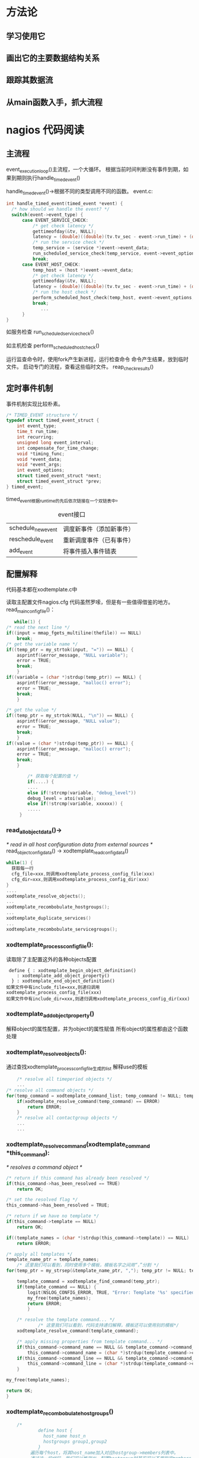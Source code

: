 #+OPTIONS: "\n:t"
#+STARTUP: hidestars

* 方法论
** 学习使用它
** 画出它的主要数据结构关系
** 跟踪其数据流
** 从main函数入手，抓大流程
* nagios 代码阅读
** 主流程
  event_execution_loop()主流程，一个大循环。
  根据当前时间判断没有事件到期，如果到期则执行handle_timed_event()

  handle_timed_event()->根据不同的类型调用不同的函数。
  event.c:
#+begin_src c
  int handle_timed_event(timed_event *event) {
	/* how should we handle the event? */
	switch(event->event_type) {
		case EVENT_SERVICE_CHECK:
			/* get check latency */
			gettimeofday(&tv, NULL);
			latency = (double)((double)(tv.tv_sec - event->run_time) + (double)(tv.tv_usec / 1000) / 1000.0);
			/* run the service check */
			temp_service = (service *)event->event_data;
			run_scheduled_service_check(temp_service, event->event_options, latency);
			break;
		case EVENT_HOST_CHECK:
			temp_host = (host *)event->event_data;
			/* get check latency */
			gettimeofday(&tv, NULL);
			latency = (double)((double)(tv.tv_sec - event->run_time) + (double)(tv.tv_usec / 1000) / 1000.0);
			/* run the host check */
			perform_scheduled_host_check(temp_host, event->event_options, latency);
			break;
               ...
        }
  }
#+end_src
  如服务检查
  run_scheduled_service_check()

  如主机检查
  perform_scheduled_host_check()

  运行监查命令时，使用fork产生新进程，运行检查命令
  命令产生结果，放到临时文件。
  启动专门的流程，查看这些临时文件。
  reap_check_results()

** 定时事件机制
  事件机制实现比较朴素。
#+begin_src c
/* TIMED_EVENT structure */
typedef struct timed_event_struct {
	int event_type;
	time_t run_time;
	int recurring;
	unsigned long event_interval;
	int compensate_for_time_change;
	void *timing_func;
	void *event_data;
	void *event_args;
	int event_options;
	struct timed_event_struct *next;
	struct timed_event_struct *prev;
} timed_event;
#+end_src
timed_event根据run_time的先后依次链接在一个双链表中。

#+CAPTION: event接口
| schedule_new_event | 调度新事件（添加新事件） |
| reschedule_event   | 重新调度事件（已有事件） |
| add_event          | 将事件插入事件链表       |

** 配置解释
   代码基本都在xodtemplate.c中

   读取主配置文件nagios.cfg
   代码虽然罗嗦，但是有一些值得借鉴的地方。
   read_main_config_file()：
#+begin_src c
           while(1) {
		/* read the next line */
		if((input = mmap_fgets_multiline(thefile)) == NULL)
			break;
		/* get the variable name */
		if((temp_ptr = my_strtok(input, "=")) == NULL) {
			asprintf(&error_message, "NULL variable");
			error = TRUE;
			break;
			}
		if((variable = (char *)strdup(temp_ptr)) == NULL) {
			asprintf(&error_message, "malloc() error");
			error = TRUE;
			break;
			}

		/* get the value */
		if((temp_ptr = my_strtok(NULL, "\n")) == NULL) {
			asprintf(&error_message, "NULL value");
			error = TRUE;
			break;
			}
		if((value = (char *)strdup(temp_ptr)) == NULL) {
			asprintf(&error_message, "malloc() error");
			error = TRUE;
			break;
			}

                /* 获取每个配置的值 */
                if(....) {
                ....
                else if(!strcmp(variable, "debug_level"))
		        debug_level = atoi(value);
                else if(!strcmp(variable, xxxxxx)) {
                .....
             }

#+end_src

*** read_all_object_data()->
/* read in all host configuration data from external sources */
read_object_config_data() -> xodtemplate_read_config_data()
#+begin_src c
while(1) {
  获取每一行
  cfg_file=xxx,则调用xodtemplate_process_config_file(xxx)
  cfg_dir=xxx,则调用xodtemplate_process_config_dir(xxx)
}
....
xodtemplate_resolve_objects();
...
xodtemplate_recombobulate_hostgroups();
...
xodtemplate_duplicate_services()
...
xodtemplate_recombobulate_servicegroups();
#+end_src


*** xodtemplate_process_config_file():
读取除了主配置这外的各种objects配置
#+begin_example
 define { : xodtemplate_begin_object_definition()
    : xodtemplate_add_object_property()
  } : xodtemplate_end_object_definition()
如果文件中有include_file=xxx,则递归调用xodtemplate_process_config_file(xxx)
如果文件中有include_dir=xxx,则递归调用xodtemplate_process_config_dir(xxx)
#+end_example

*** xodtemplate_add_object_property()
解释object的属性配置，并为object的属性赋值
所有object的属性都由这个函数处理

*** xodtemplate_resolve_objects():
通过查找xodtemplate_process_config_file生成的list
解释use的模板
#+begin_src c
        /* resolve all timeperiod objects */
        ...
	/* resolve all command objects */
	for(temp_command = xodtemplate_command_list; temp_command != NULL; temp_command = temp_command->next) {
		if(xodtemplate_resolve_command(temp_command) == ERROR)
			return ERROR;
		}
        /* resolve all contactgroup objects */
        ...
        ...
#+end_src


*** xodtemplate_resolve_command(xodtemplate_command *this_command):
/* resolves a command object */
#+begin_src c
	/* return if this command has already been resolved */
	if(this_command->has_been_resolved == TRUE)
		return OK;

	/* set the resolved flag */
	this_command->has_been_resolved = TRUE;

	/* return if we have no template */
	if(this_command->template == NULL)
		return OK;

	if((template_names = (char *)strdup(this_command->template)) == NULL)
		return ERROR;

	/* apply all templates */
	template_name_ptr = template_names;
        /* 这里我们可以看到，同时使用多个模板，模板名字之间用“，”分割 */
	for(temp_ptr = my_strsep(&template_name_ptr, ","); temp_ptr != NULL; temp_ptr = my_strsep(&template_name_ptr, ",")) {

		template_command = xodtemplate_find_command(temp_ptr);
		if(template_command == NULL) {
			logit(NSLOG_CONFIG_ERROR, TRUE, "Error: Template '%s' specified in command definition could not be not found (config file '%s', starting on line %d)\n", temp_ptr, xodtemplate_config_file_name(this_command->_config_file), this_command->_start_line);
			my_free(template_names);
			return ERROR;
			}

		/* resolve the template command... */
                /* 这里我们可以看到，代码支持递归解释，模板还可以使用别的模板*/
		xodtemplate_resolve_command(template_command);

		/* apply missing properties from template command... */
		if(this_command->command_name == NULL && template_command->command_name != NULL)
			this_command->command_name = (char *)strdup(template_command->command_name);
		if(this_command->command_line == NULL && template_command->command_line != NULL)
			this_command->command_line = (char *)strdup(template_command->command_line);
		}

	my_free(template_names);

	return OK;
	}
#+end_src

*** xodtemplate_recombobulate_hostgroups()
#+begin_src c
        /*
                define host {
                  host_name host_n
                  hostgroups group1,group2
                }
             遍历每个host，将其host_name加入对应hostgroup->members列表中。
             通过这一段代码，我们可以推测出，配置hostgroup时其实可以不用指定members，在配置host时，指定其对应的hostgroup即可。
        */
	/* This should happen before we expand hostgroup members, to avoid duplicate host memberships 01/07/2006 EG */
	/* process all hosts that have hostgroup directives */
	for(temp_host = xodtemplate_host_list; temp_host != NULL; temp_host = temp_host->next) {

		/* skip hosts without hostgroup directives or host names */
		if(temp_host->host_groups == NULL || temp_host->host_name == NULL)
			continue;

		/* skip hosts that shouldn't be registered */
		if(temp_host->register_object == FALSE)
			continue;

		/* preprocess the hostgroup list, to change "grp1,grp2,grp3,!grp2" into "grp1,grp3" */
                /* 包含了将 "*" 拓展为所有hostgroup的动作 */
		if((hostgroup_names = xodtemplate_process_hostgroup_names(temp_host->host_groups, temp_host->_config_file, temp_host->_start_line)) == NULL)
			return ERROR;

		/* process the list of hostgroups */
		for(temp_ptr = strtok(hostgroup_names, ","); temp_ptr; temp_ptr = strtok(NULL, ",")) {

			/* strip trailing spaces */
			strip(temp_ptr);

			/* find the hostgroup */
			temp_hostgroup = xodtemplate_find_real_hostgroup(temp_ptr);
                        /*略*/
			/* add this list to the hostgroup members directive */
			if(temp_hostgroup->members == NULL)
				temp_hostgroup->members = (char *)strdup(temp_host->host_name);
			else {
				new_members = (char *)realloc(temp_hostgroup->members, strlen(temp_hostgroup->members) + strlen(temp_host->host_name) + 2);
				if(new_members != NULL) {
					temp_hostgroup->members = new_members;
					strcat(temp_hostgroup->members, ",");
					strcat(temp_hostgroup->members, temp_host->host_name);
					}
				}
			}

		/* free memory */
		my_free(hostgroup_names);
		}

	/* expand subgroup membership recursively */
	for(temp_hostgroup = xodtemplate_hostgroup_list; temp_hostgroup; temp_hostgroup = temp_hostgroup->next)
		xodtemplate_recombobulate_hostgroup_subgroups(temp_hostgroup, NULL);

        /* 根据上面操作的结果，进行第二拓展处理 */
	/* expand members of all hostgroups - this could be done in xodtemplate_register_hostgroup(), but we can save the CGIs some work if we do it here */
	for(temp_hostgroup = xodtemplate_hostgroup_list; temp_hostgroup; temp_hostgroup = temp_hostgroup->next) {

		if(temp_hostgroup->members == NULL && temp_hostgroup->hostgroup_members == NULL)
			continue;

		/* skip hostgroups that shouldn't be registered */
		if(temp_hostgroup->register_object == FALSE)
			continue;

		/* get list of hosts in the hostgroup */
		temp_memberlist = xodtemplate_expand_hostgroups_and_hosts(NULL, temp_hostgroup->members, temp_hostgroup->_config_file, temp_hostgroup->_start_line);
		/* add all members to the host group */
		my_free(temp_hostgroup->members);
		for(this_memberlist = temp_memberlist; this_memberlist; this_memberlist = this_memberlist->next) {

			/* add this host to the hostgroup members directive */
			if(temp_hostgroup->members == NULL)
				temp_hostgroup->members = (char *)strdup(this_memberlist->name1);
			else {
				new_members = (char *)realloc(temp_hostgroup->members, strlen(temp_hostgroup->members) + strlen(this_memberlist->name1) + 2);
				if(new_members != NULL) {
					temp_hostgroup->members = new_members;
					strcat(temp_hostgroup->members, ",");
					strcat(temp_hostgroup->members, this_memberlist->name1);
					}
				}
			}
		xodtemplate_free_memberlist(&temp_memberlist);
		}

	}

#+end_src

*** xodtemplate_duplicate_services()
#+begin_src c
	/****** DUPLICATE SERVICE DEFINITIONS WITH ONE OR MORE HOSTGROUP AND/OR HOST NAMES ******/
	for(temp_service = xodtemplate_service_list; temp_service != NULL; temp_service = temp_service->next) {

		/* skip services that shouldn't be registered */
		if(temp_service->register_object == FALSE)
			continue;
                ...
		/* get list of hosts */
                /* 获取hostrgroups 或者hosts指定的hostname列表 */
		temp_memberlist = xodtemplate_expand_hostgroups_and_hosts(temp_service->hostgroup_name, temp_service->host_name, temp_service->_config_file, temp_service->_start_line);
                ...

		/* add a copy of the service for every host in the hostgroup/host name list */
                /* 为每一个hostname生成一个server的copy插入xodtemplate_service_list链表*/
		first_item = TRUE;
		for(this_memberlist = temp_memberlist; this_memberlist != NULL; this_memberlist = this_memberlist->next) {

			/* if this is the first duplication, use the existing entry */
			if(first_item == TRUE) {

				my_free(temp_service->host_name);
				temp_service->host_name = (char *)strdup(this_memberlist->name1);
				if(temp_service->host_name == NULL) {
					xodtemplate_free_memberlist(&temp_memberlist);
					return ERROR;
					}

				first_item = FALSE;
				continue;
				}

			/* duplicate service definition */
			result = xodtemplate_duplicate_service(temp_service, this_memberlist->name1);

			/* exit on error */
			if(result == ERROR) {
				my_free(host_name);
				return ERROR;
				}
			}

		/* free memory we used for host list */
		xodtemplate_free_memberlist(&temp_memberlist);
		}


	/***************************************/
	/* SKIPLIST STUFF FOR FAST SORT/SEARCH */
	/***************************************/
        /* 将上面生成的server列表的server，插入skiplist中 */
	/* First loop for single host service definition*/
	for(temp_service = xodtemplate_service_list; temp_service != NULL; temp_service = temp_service->next) {

		/* skip services that shouldn't be registered */
		if(temp_service->register_object == FALSE)
			continue;

		/* skip service definitions without enough data */
		if(temp_service->host_name == NULL || temp_service->service_description == NULL)
			continue;

		if(xodtemplate_is_service_is_from_hostgroup(temp_service)) {
			continue;
			}


		result = skiplist_insert(xobject_skiplists[X_SERVICE_SKIPLIST], (void *)temp_service);
		switch(result) {
			case SKIPLIST_ERROR_DUPLICATE:
				logit(NSLOG_CONFIG_WARNING, TRUE, "Warning: Duplicate definition found for service '%s' on host '%s' (config file '%s', starting on line %d)\n", temp_service->service_description, temp_service->host_name, xodtemplate_config_file_name(temp_service->_config_file), temp_service->_start_line);
				result = ERROR;
				break;
			case SKIPLIST_OK:
				result = OK;
				break;
			default:
				result = ERROR;
				break;
			}
		}


	/* second loop for host group service definition*/
	/* add services to skiplist for fast searches */
	for(temp_service = xodtemplate_service_list; temp_service != NULL; temp_service = temp_service->next) {

		/* skip services that shouldn't be registered */
		if(temp_service->register_object == FALSE)
			continue;

		/* skip service definitions without enough data */
		if(temp_service->host_name == NULL || temp_service->service_description == NULL)
			continue;

		if(!xodtemplate_is_service_is_from_hostgroup(temp_service)) {
			continue;
			}
		/*The flag X_SERVICE_IS_FROM_HOSTGROUP is set, unset it*/
		xodtemplate_unset_service_is_from_hostgroup(temp_service);

		result = skiplist_insert(xobject_skiplists[X_SERVICE_SKIPLIST], (void *)temp_service);
		switch(result) {
			case SKIPLIST_ERROR_DUPLICATE:
				logit(NSLOG_CONFIG_WARNING, TRUE, "Warning: Duplicate definition found for service '%s' on host '%s' (config file '%s', starting on line %d)\n", temp_service->service_description, temp_service->host_name, xodtemplate_config_file_name(temp_service->_config_file), temp_service->_start_line);
				result = ERROR;
				break;
			case SKIPLIST_OK:
				result = OK;
				break;
			default:
				result = ERROR;
				break;
			}
		}

	return OK;
	}
#+end_src

*** xodtemplate_recombobulate_servicegroups
逻辑与xodtemplate_recombobulate_hostgroups类似

//读取resouce文件配置$USERn宏的定义
*** read_resource_file()



dirname()

** 状态日志
   logging.c
   /* write a service problem/recovery to the nagios log file */
   int log_service_event(service *svc)
   /* write a host problem/recovery to the log file */
   int log_host_event(host *hst)
** 模块回调机制
   broker
   调用指定类型消息注册的回调函数
   int neb_make_callbacks(int callback_type, void *data)
* nohup 代码
nohup 实现原来如此简单
#+begin_src c
int
fd_reopen (int desired_fd, char const *file, int flags, mode_t mode)
{
  int fd = open (file, flags, mode);

  if (fd == desired_fd || fd < 0)
    return fd;
  else
    {
      int fd2 = dup2 (fd, desired_fd);
      int saved_errno = errno;
      close (fd);
      errno = saved_errno;
      return fd2;
    }
}
#+end_src

#+begin_src c
  ignoring_input = isatty (STDIN_FILENO);
  redirecting_stdout = isatty (STDOUT_FILENO);
  stdout_is_closed = (!redirecting_stdout && errno == EBADF);
  redirecting_stderr = isatty (STDERR_FILENO);

  /* If standard input is a tty, replace it with /dev/null if possible.
     Note that it is deliberately opened for *writing*,
     to ensure any read evokes an error.  */
  /* 忽略输入时，将标准输入的fd设置为/dev/null */
  if (ignoring_input)
    {
      if (fd_reopen (STDIN_FILENO, "/dev/null", O_WRONLY, 0) < 0)
        {
          error (0, errno, _("failed to render standard input unusable"));
          exit (exit_internal_failure);
        }
      if (!redirecting_stdout && !redirecting_stderr)
        error (0, 0, _("ignoring input"));
    }

  /* If standard output is a tty, redirect it (appending) to a file.
     First try nohup.out, then $HOME/nohup.out.  If standard error is
     a tty and standard output is closed, open nohup.out or
     $HOME/nohup.out without redirecting anything.  */
 /* 输出是tty时，将STDOUT的fd设置为nohup.out文件的fd 
    如果当前目录下nohup.out打开失败，那么尝试打开$HOME/nohup.out
 */
  if (redirecting_stdout || (redirecting_stderr && stdout_is_closed))
    {
      char *in_home = NULL;
      char const *file = "nohup.out";
      int flags = O_CREAT | O_WRONLY | O_APPEND;
      mode_t mode = S_IRUSR | S_IWUSR;
      mode_t umask_value = umask (~mode);
      out_fd = (redirecting_stdout
                ? fd_reopen (STDOUT_FILENO, file, flags, mode)
                : open (file, flags, mode));

      if (out_fd < 0)
        {
          int saved_errno = errno;
          char const *home = getenv ("HOME");
          if (home)
            {
              in_home = file_name_concat (home, file, NULL);
              out_fd = (redirecting_stdout
                        ? fd_reopen (STDOUT_FILENO, in_home, flags, mode)
                        : open (in_home, flags, mode));
            }
          if (out_fd < 0)
            {
              int saved_errno2 = errno;
              error (0, saved_errno, _("failed to open %s"), quote (file));
              if (in_home)
                error (0, saved_errno2, _("failed to open %s"),
                       quote (in_home));
              exit (exit_internal_failure);
            }
          file = in_home;
        }

      umask (umask_value);
      error (0, 0,
             _(ignoring_input
               ? N_("ignoring input and appending output to %s")
               : N_("appending output to %s")),
             quote (file));
      free (in_home);
    }

  /* If standard error is a tty, redirect it.  */
  if (redirecting_stderr)
    {
      /* Save a copy of stderr before redirecting, so we can use the original
         if execve fails.  It's no big deal if this dup fails.  It might
         not change anything, and at worst, it'll lead to suppression of
         the post-failed-execve diagnostic.  */
      saved_stderr_fd = dup (STDERR_FILENO);

      if (0 <= saved_stderr_fd
          && set_cloexec_flag (saved_stderr_fd, true) != 0)
        error (exit_internal_failure, errno,
               _("failed to set the copy of stderr to close on exec"));

      if (!redirecting_stdout)
        error (0, 0,
               _(ignoring_input
                 ? N_("ignoring input and redirecting stderr to stdout")
                 : N_("redirecting stderr to stdout")));

      if (dup2 (out_fd, STDERR_FILENO) < 0)
        error (exit_internal_failure, errno,
               _("failed to redirect standard error"));

      if (stdout_is_closed)
        close (out_fd);
    }

  /* error() flushes stderr, but does not check for write failure.
     Normally, we would catch this via our atexit() hook of
     close_stdout, but execvp() gets in the way.  If stderr
     encountered a write failure, there is no need to try calling
     error() again, particularly since we may have just changed the
     underlying fd out from under stderr.  */
  if (ferror (stderr))
    exit (exit_internal_failure);

  signal (SIGHUP, SIG_IGN);

  {
    int exit_status;
    int saved_errno;
    char **cmd = argv + optind;

    execvp (*cmd, cmd);
    exit_status = (errno == ENOENT ? EXIT_ENOENT : EXIT_CANNOT_INVOKE);
    saved_errno = errno;

    /* The execve failed.  Output a diagnostic to stderr only if:
       - stderr was initially redirected to a non-tty, or
       - stderr was initially directed to a tty, and we
         can dup2 it to point back to that same tty.
       In other words, output the diagnostic if possible, but only if
       it will go to the original stderr.  */
    if (dup2 (saved_stderr_fd, STDERR_FILENO) == STDERR_FILENO)
      error (0, saved_errno, _("failed to run command %s"), quote (*cmd));

    exit (exit_status);
  }
}

#+end_src
* ossec 
AgentdStart()->receive_msg()



send_msg_to_agent()->



remoted <-> agentd


代理检查主线程
run_check.c:
start_daemon()


analysisd.c:
OS_ReadMSG()
* [[file:lvs_source.org][lvs源码分析]]
* skbuff
- pskb_may_pull
  int pskb_may_pull(struct sk_buff *skb, unsigned int len)
  保证skb的线性区长度大于等于len，如果headlen < len，那么从非线性区pull到线性区来

* netfilter 简单分析
** 数据结构
#+begin_src c
  struct list_head nf_hooks[NPROTO][NF_MAX_HOOKS];
#+end_src
  nf_hooks二维链表数组，
  第一个维度是协议，第二维度是hooknum

** 注册钩子
   
#+begin_src c
  struct nf_hook_ops
  {
	struct list_head list;

	/* User fills in from here down. */
	nf_hookfn *hook;
	struct module *owner;
	int pf;
	int hooknum;
	/* Hooks are ordered in ascending priority. */
	int priority;
  };
#+end_src

  根据nf_hook_ops中的pf和hooknum找到对应的链表，根据优先级值由高到低顺序插入链表
#+begin_src c
int nf_register_hook(struct nf_hook_ops *reg)
{
	struct list_head *i;

	spin_lock_bh(&nf_hook_lock);
	list_for_each(i, &nf_hooks[reg->pf][reg->hooknum]) {
		if (reg->priority < ((struct nf_hook_ops *)i)->priority)
			break;
	}
	list_add_rcu(&reg->list, i->prev);
	spin_unlock_bh(&nf_hook_lock);

	synchronize_net();
	return 0;
}
#+end_src

** 调用钩子
#+begin_src c
static inline int nf_hook_thresh(int pf, unsigned int hook,
				 struct sk_buff **pskb,
				 struct net_device *indev,
				 struct net_device *outdev,
				 int (*okfn)(struct sk_buff *), int thresh,
				 int cond)
{
	if (!cond)
		return 1;
#ifndef CONFIG_NETFILTER_DEBUG
	if (list_empty(&nf_hooks[pf][hook]))
		return 1;
#endif
	return nf_hook_slow(pf, hook, pskb, indev, outdev, okfn, thresh);
}
#+end_src
通过注释我们可以看到当nf_hook_slow返回1时，函数的调用者会调用okfn函数，
（见NF_HOOK_THRESH宏的实现)
#+begin_src c
/* Returns 1 if okfn() needs to be executed by the caller,
 * -EPERM for NF_DROP, 0 otherwise. */
int nf_hook_slow(int pf, unsigned int hook, struct sk_buff **pskb,
		 struct net_device *indev,
		 struct net_device *outdev,
		 int (*okfn)(struct sk_buff *),
		 int hook_thresh)
{
	struct list_head *elem;
	unsigned int verdict;
	int ret = 0;

	/* We may already have this, but read-locks nest anyway */
	rcu_read_lock();

	elem = &nf_hooks[pf][hook];
next_hook:
	verdict = nf_iterate(&nf_hooks[pf][hook], pskb, hook, indev,
			     outdev, &elem, okfn, hook_thresh);
	if (verdict == NF_ACCEPT || verdict == NF_STOP) {
		ret = 1;
		goto unlock;
	} else if (verdict == NF_DROP) {
		kfree_skb(*pskb);
		ret = -EPERM;
	} else if ((verdict & NF_VERDICT_MASK)  == NF_QUEUE) {
                ...
	}
unlock:
	rcu_read_unlock();
	return ret;
}

#+end_src

nf_iterate 作用遍历调用指定链表上注册的钩子函数，但是不调用 优先级低于hook_thresh的钩子
** 外部接口
netfilter.h
#+begin_src c
#define NF_HOOK_THRESH(pf, hook, skb, indev, outdev, okfn, thresh)	       \
({int __ret;								       \
if ((__ret=nf_hook_thresh(pf, hook, &(skb), indev, outdev, okfn, thresh, 1)) == 1)\
	__ret = (okfn)(skb);						       \
__ret;})

#define NF_HOOK(pf, hook, skb, indev, outdev, okfn) \
	NF_HOOK_THRESH(pf, hook, skb, indev, outdev, okfn, INT_MIN)
#+end_src
